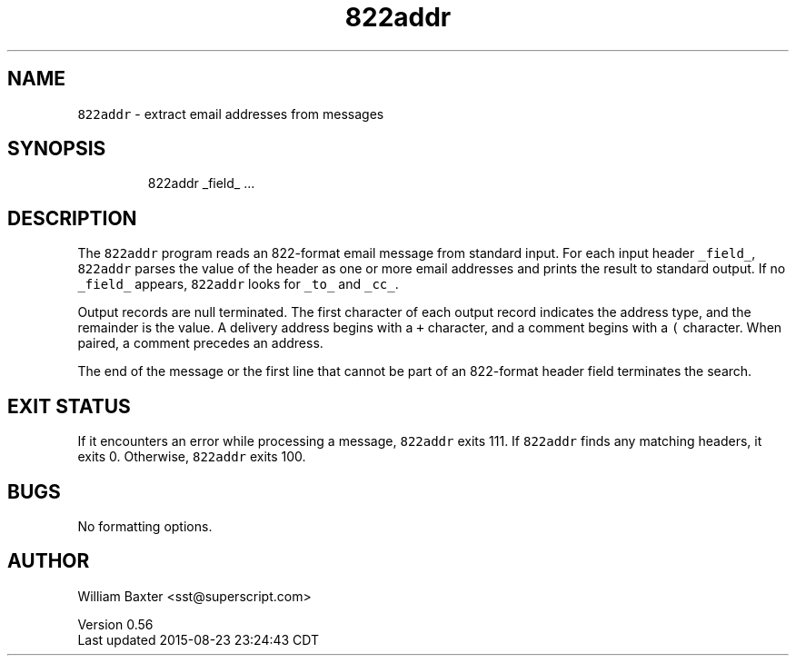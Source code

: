 .TH 822addr 1
.SH NAME
.PP
\fB\fC822addr\fR \- extract email addresses from messages
.SH SYNOPSIS
.PP
.RS
.nf
822addr _field_ ...
.fi
.RE
.SH DESCRIPTION
.PP
The \fB\fC822addr\fR program reads an 822\-format email message from standard input.
For each input header \fB\fC_field_\fR, \fB\fC822addr\fR parses the value of the header as
one or more email addresses and prints the result to standard output. If no
\fB\fC_field_\fR appears, \fB\fC822addr\fR looks for \fB\fC_to_\fR and \fB\fC_cc_\fR\&.
.PP
Output records are null terminated. The first character of each output record
indicates the address type, and the remainder is the value. A delivery address
begins with a \fB\fC+\fR character, and a comment begins with a \fB\fC(\fR character. When
paired, a comment precedes an address.
.PP
The end of the message or the first line that cannot be part of an 822\-format
header field terminates the search.
.SH EXIT STATUS
.PP
If it encounters an error while processing a message, \fB\fC822addr\fR exits 111\&. If
\fB\fC822addr\fR finds any matching headers, it exits 0\&. Otherwise, \fB\fC822addr\fR exits
100.
.SH BUGS
.PP
No formatting options.
.SH AUTHOR
.PP
William Baxter <sst@superscript.com>
.PP
Version 0.56
.br
Last updated 2015\-08\-23 23:24:43 CDT
